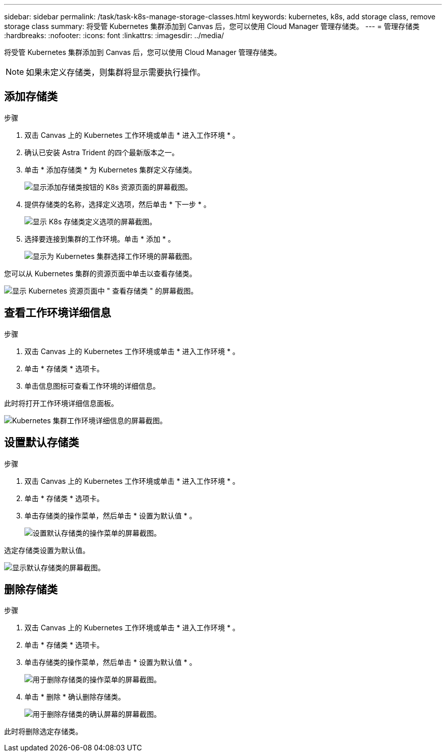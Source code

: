 ---
sidebar: sidebar 
permalink: /task/task-k8s-manage-storage-classes.html 
keywords: kubernetes, k8s, add storage class, remove storage class 
summary: 将受管 Kubernetes 集群添加到 Canvas 后，您可以使用 Cloud Manager 管理存储类。 
---
= 管理存储类
:hardbreaks:
:nofooter: 
:icons: font
:linkattrs: 
:imagesdir: ../media/


[role="lead"]
将受管 Kubernetes 集群添加到 Canvas 后，您可以使用 Cloud Manager 管理存储类。


NOTE: 如果未定义存储类，则集群将显示需要执行操作。



== 添加存储类

.步骤
. 双击 Canvas 上的 Kubernetes 工作环境或单击 * 进入工作环境 * 。
. 确认已安装 Astra Trident 的四个最新版本之一。
. 单击 * 添加存储类 * 为 Kubernetes 集群定义存储类。
+
image:screenshot-k8s-add-storage-class.png["显示添加存储类按钮的 K8s 资源页面的屏幕截图。"]

. 提供存储类的名称，选择定义选项，然后单击 * 下一步 * 。
+
image:screenshot-k8s-define-storage-class.png["显示 K8s 存储类定义选项的屏幕截图。"]

. 选择要连接到集群的工作环境。单击 * 添加 * 。
+
image:screenshot-k8s-we-storage-class.png["显示为 Kubernetes 集群选择工作环境的屏幕截图。"]



您可以从 Kubernetes 集群的资源页面中单击以查看存储类。

image:screenshot-k8s-view-storage-class.png["显示 Kubernetes 资源页面中 \" 查看存储类 \" 的屏幕截图。"]



== 查看工作环境详细信息

.步骤
. 双击 Canvas 上的 Kubernetes 工作环境或单击 * 进入工作环境 * 。
. 单击 * 存储类 * 选项卡。
. 单击信息图标可查看工作环境的详细信息。


此时将打开工作环境详细信息面板。

image:screenshot-k8s-info-storage-class.png["Kubernetes 集群工作环境详细信息的屏幕截图。"]



== 设置默认存储类

.步骤
. 双击 Canvas 上的 Kubernetes 工作环境或单击 * 进入工作环境 * 。
. 单击 * 存储类 * 选项卡。
. 单击存储类的操作菜单，然后单击 * 设置为默认值 * 。
+
image:screenshot-k8s-default-storage-class.png["设置默认存储类的操作菜单的屏幕截图。"]



选定存储类设置为默认值。

image:screenshot-k8s-default-set-storage-class.png["显示默认存储类的屏幕截图。"]



== 删除存储类

.步骤
. 双击 Canvas 上的 Kubernetes 工作环境或单击 * 进入工作环境 * 。
. 单击 * 存储类 * 选项卡。
. 单击存储类的操作菜单，然后单击 * 设置为默认值 * 。
+
image:screenshot-k8s-remove-storage-class.png["用于删除存储类的操作菜单的屏幕截图。"]

. 单击 * 删除 * 确认删除存储类。
+
image:screenshot-k8s-remove-confirm-storage-class.png["用于删除存储类的确认屏幕的屏幕截图。"]



此时将删除选定存储类。
